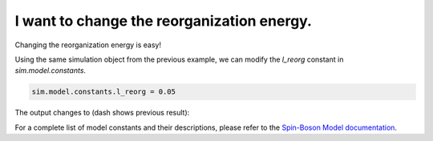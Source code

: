 .. _model-constants:



I want to change the reorganization energy.
===========================================

Changing the reorganization energy is easy! 

Using the same simulation object from the previous example, we can modify the `l_reorg` constant in `sim.model.constants`.



.. code-block:: python

    sim.model.constants.l_reorg = 0.05


The output changes to (dash shows previous result):


.. image:: mf_lreorg.png
    :alt: Population dynamics.
    :align: center
    :width: 50%


For a complete list of model constants and their descriptions, please refer to the `Spin-Boson Model documentation <../../user_guide/models/spin_boson_model.html>`_.



